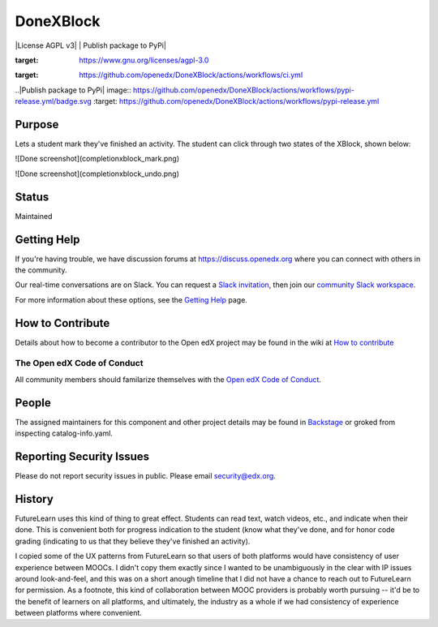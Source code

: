##########
DoneXBlock
##########
| |License AGPL v3| |Python CI| | Publish package to PyPi|

.. |License: AGPL v3| image:: https://img.shields.io/badge/License-AGPL_v3-blue.svg
:target: https://www.gnu.org/licenses/agpl-3.0

.. |Python CI| image:: https://github.com/openedx/DoneXBlock/actions/workflows/ci.yml/badge.svg
:target: https://github.com/openedx/DoneXBlock/actions/workflows/ci.yml

..|Publish package to PyPi| image:: https://github.com/openedx/DoneXBlock/actions/workflows/pypi-release.yml/badge.svg
:target: https://github.com/openedx/DoneXBlock/actions/workflows/pypi-release.yml

Purpose
=======

Lets a student mark they've finished an activity. The student can
click through two states of the XBlock, shown below:

![Done screenshot](completionxblock_mark.png)

![Done screenshot](completionxblock_undo.png)

Status
======

Maintained

Getting Help
============

If you're having trouble, we have discussion forums at https://discuss.openedx.org where you can connect with others in the community.

Our real-time conversations are on Slack. You can request a `Slack invitation`_, then join our `community Slack workspace`_.

For more information about these options, see the `Getting Help`_ page.

.. _Slack invitation: https://openedx-slack-invite.herokuapp.com/
.. _community Slack workspace: https://openedx.slack.com/
.. _Getting Help: https://openedx.org/getting-help


How to Contribute
=================

Details about how to become a contributor to the Open edX project may
be found in the wiki at `How to contribute`_

.. _How to contribute: https://openedx.atlassian.net/wiki/spaces/COMM/pages/941457737/How+to+start+contributing+to+the+Open+edX+code+base

The Open edX Code of Conduct
----------------------------

All community members should familarize themselves with the `Open edX Code of Conduct`_.

.. _Open edX Code of Conduct: https://openedx.org/code-of-conduct/

People
======

The assigned maintainers for this component and other project details
may be found in `Backstage`_ or groked from inspecting catalog-info.yaml.

.. _Backstage: https://open-edx-backstage.herokuapp.com/catalog/default/component/DoneXBlock,

Reporting Security Issues
=========================

Please do not report security issues in public. Please email security@edx.org.


History
=======

FutureLearn uses this kind of thing to great effect. Students can read
text, watch videos, etc., and indicate when their done. This is
convenient both for progress indication to the student (know what
they've done, and for honor code grading (indicating to us that they
believe they've finished an activity).

I copied some of the UX patterns from FutureLearn so that users of
both platforms would have consistency of user experience between
MOOCs. I didn't copy them exactly since I wanted to be unambiguously 
in the clear with IP issues around look-and-feel, and this was on a short
anough timeline that I did not have a chance to reach out to
FutureLearn for permission. As a footnote, this kind of collaboration
between MOOC providers is probably worth pursuing -- it'd be to the
benefit of learners on all platforms, and ultimately, the industry as
a whole if we had consistency of experience between platforms where
convenient.
